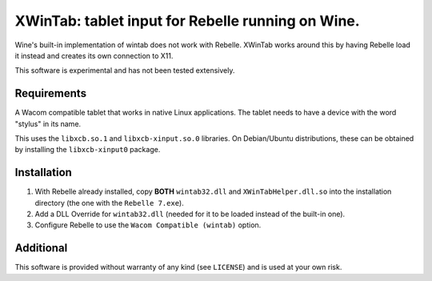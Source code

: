 XWinTab: tablet input for Rebelle running on Wine.
==================================================

Wine's built-in implementation of wintab does not work with Rebelle. XWinTab works around this by having Rebelle load it instead and creates its own connection to X11.

This software is experimental and has not been tested extensively.

Requirements
------------
A Wacom compatible tablet that works in native Linux applications. The tablet needs to have a device with the word "stylus" in its name.

This uses the ``libxcb.so.1`` and ``libxcb-xinput.so.0`` libraries. On Debian/Ubuntu distributions, these can be obtained by installing the ``libxcb-xinput0`` package.

Installation
------------
1. With Rebelle already installed, copy **BOTH** ``wintab32.dll`` and ``XWinTabHelper.dll.so`` into the installation directory (the one with the ``Rebelle 7.exe``).
2. Add a DLL Override for ``wintab32.dll`` (needed for it to be loaded instead of the built-in one).
3. Configure Rebelle to use the ``Wacom Compatible (wintab)`` option.

Additional
----------
This software is provided without warranty of any kind (see ``LICENSE``) and is used at your own risk.
